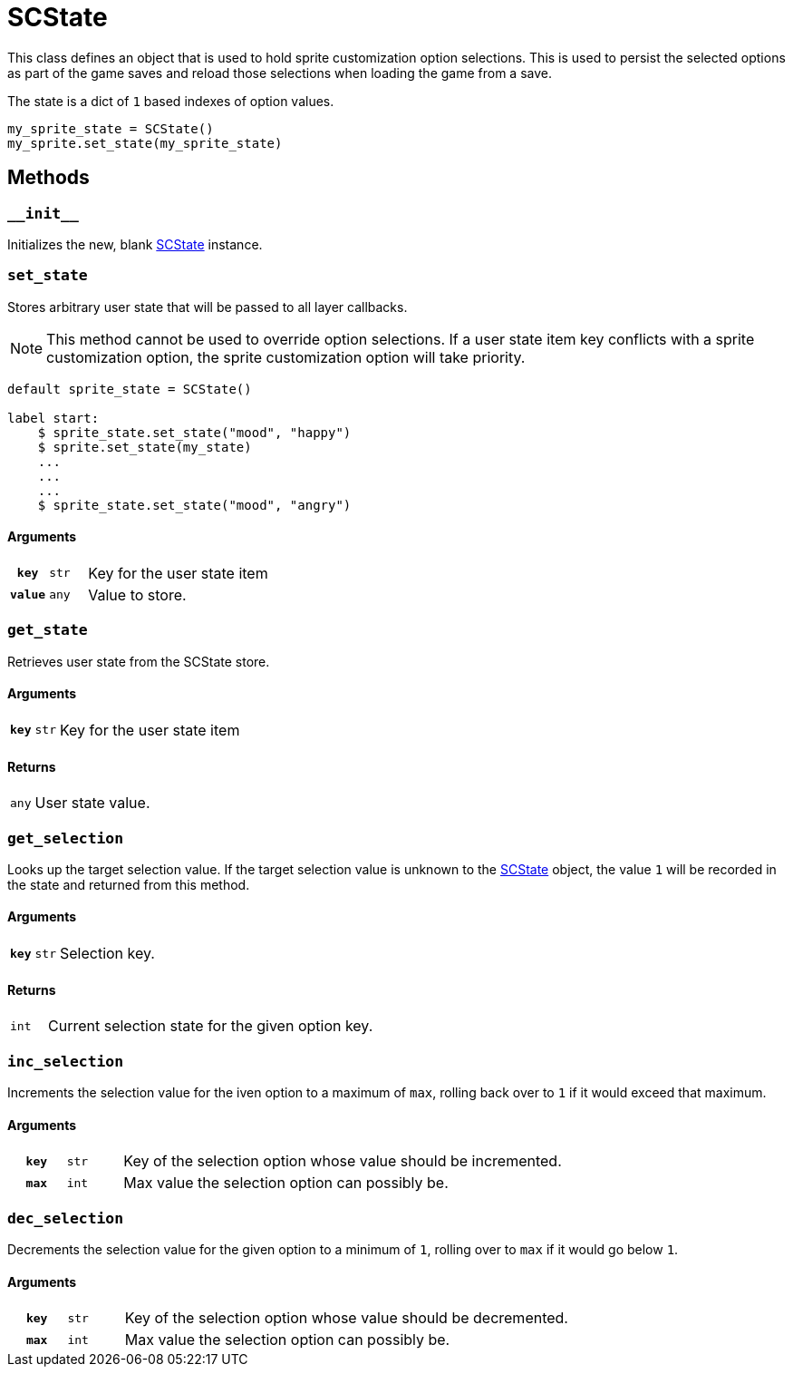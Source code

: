 [#sc-state]
= SCState

This class defines an object that is used to hold sprite customization option
selections.  This is used to persist the selected options as part of the game
saves and reload those selections when loading the game from a save.

The state is a dict of `1` based indexes of option values.

[source, python]
----
my_sprite_state = SCState()
my_sprite.set_state(my_sprite_state)
----

== Methods


=== `+__init__+`

Initializes the new, blank <<sc-state>> instance.


=== `set_state`

Stores arbitrary user state that will be passed to all layer callbacks.

[NOTE]
--
This method cannot be used to override option selections.  If a user state item
key conflicts with a sprite customization option, the sprite customization
option will take priority.
--

[source, python]
----
default sprite_state = SCState()

label start:
    $ sprite_state.set_state("mood", "happy")
    $ sprite.set_state(my_state)
    ...
    ...
    ...
    $ sprite_state.set_state("mood", "angry")
----

==== Arguments

[cols="1h,1m,8"]
|===
| `key`
| str
| Key for the user state item

| `value`
| any
| Value to store.
|===


=== `get_state`

Retrieves user state from the SCState store.

==== Arguments

[cols="1h,1m,8"]
|===
| `key`
| str
| Key for the user state item
|===

==== Returns

[cols="1m,9"]
|===
| any
| User state value.
|===

=== `get_selection`

Looks up the target selection value.  If the target selection value is unknown
to the <<sc-state>> object, the value `1` will be recorded in the state and
returned from this method.

==== Arguments

[cols="1h,1m,8"]
|===
| `key`
| str
| Selection key.
|===

==== Returns

[cols="1m,9"]
|===
| int
| Current selection state for the given option key.
|===


=== `inc_selection`

Increments the selection value for the iven option to a maximum of `max`,
rolling back over to `1` if it would exceed that maximum.

==== Arguments

[cols="1h,1m,8"]
|===
| `key`
| str
| Key of the selection option whose value should be incremented.

| `max`
| int
| Max value the selection option can possibly be.
|===


=== `dec_selection`

Decrements the selection value for the given option to a minimum of `1`, rolling
over to `max` if it would go below `1`.

==== Arguments

[cols="1h,1m,8"]
|===
| `key`
| str
| Key of the selection option whose value should be decremented.

| `max`
| int
| Max value the selection option can possibly be.
|===
